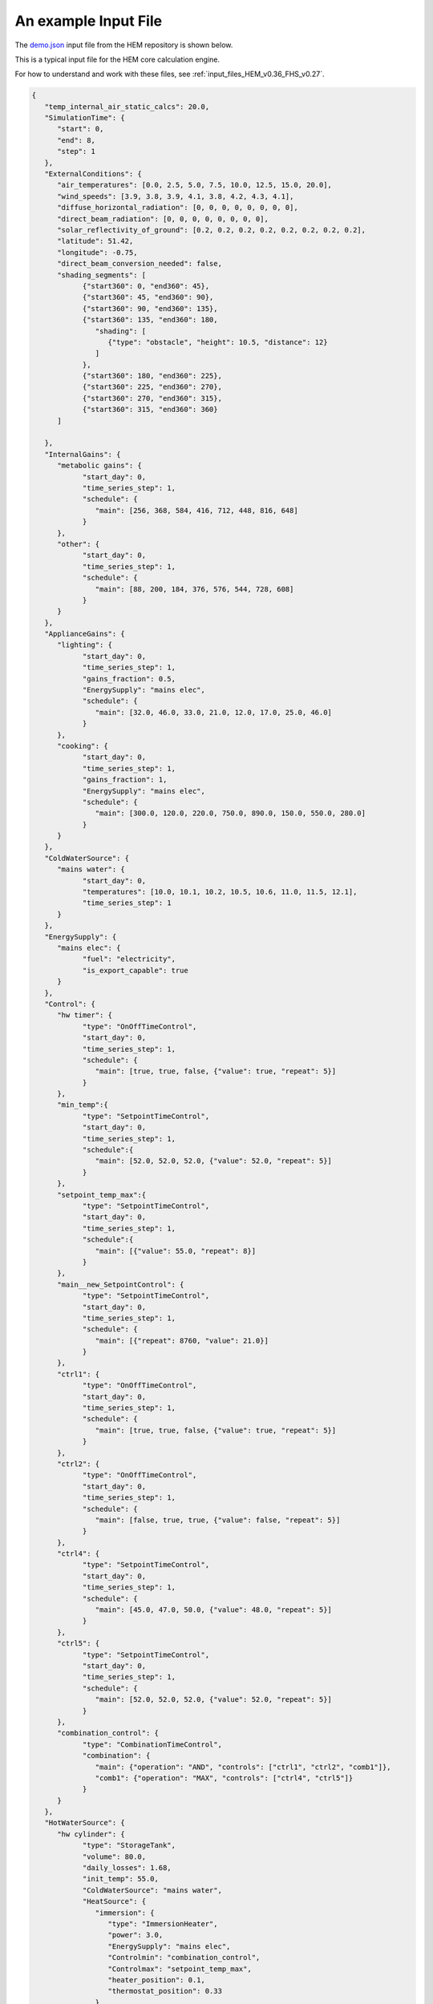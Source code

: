 .. _input_file_example_HEM_v0.36_FHS_v0.27:

An example Input File
=====================


The `demo.json <https://dev.azure.com/Sustenic/Home%20Energy%20Model%20Reference/_git/Home%20Energy%20Model?version=GTHEM_v0.36_FHS_v0.27&path=/test/demo_files/core/demo.json>`__ input file from the HEM repository is shown below. 

This is a typical input file for the HEM core calculation engine.

For how to understand and work with these files, see :ref:`input_files_HEM_v0.36_FHS_v0.27`.

.. code-block:: json

   {
      "temp_internal_air_static_calcs": 20.0,
      "SimulationTime": {
         "start": 0,
         "end": 8,
         "step": 1
      },
      "ExternalConditions": {
         "air_temperatures": [0.0, 2.5, 5.0, 7.5, 10.0, 12.5, 15.0, 20.0],
         "wind_speeds": [3.9, 3.8, 3.9, 4.1, 3.8, 4.2, 4.3, 4.1],
         "diffuse_horizontal_radiation": [0, 0, 0, 0, 0, 0, 0, 0],
         "direct_beam_radiation": [0, 0, 0, 0, 0, 0, 0, 0],
         "solar_reflectivity_of_ground": [0.2, 0.2, 0.2, 0.2, 0.2, 0.2, 0.2, 0.2],
         "latitude": 51.42,
         "longitude": -0.75,
         "direct_beam_conversion_needed": false,
         "shading_segments": [
               {"start360": 0, "end360": 45},
               {"start360": 45, "end360": 90},
               {"start360": 90, "end360": 135},
               {"start360": 135, "end360": 180,
                  "shading": [
                     {"type": "obstacle", "height": 10.5, "distance": 12}
                  ]
               },
               {"start360": 180, "end360": 225},
               {"start360": 225, "end360": 270},
               {"start360": 270, "end360": 315},
               {"start360": 315, "end360": 360}
         ]

      },
      "InternalGains": {
         "metabolic gains": {
               "start_day": 0,
               "time_series_step": 1,
               "schedule": {
                  "main": [256, 368, 584, 416, 712, 448, 816, 648]
               }
         },
         "other": {
               "start_day": 0,
               "time_series_step": 1,
               "schedule": {
                  "main": [88, 200, 184, 376, 576, 544, 728, 608]
               }
         }
      },
      "ApplianceGains": {
         "lighting": {
               "start_day": 0,
               "time_series_step": 1,
               "gains_fraction": 0.5,
               "EnergySupply": "mains elec",
               "schedule": {
                  "main": [32.0, 46.0, 33.0, 21.0, 12.0, 17.0, 25.0, 46.0]
               }
         },
         "cooking": {
               "start_day": 0,
               "time_series_step": 1,
               "gains_fraction": 1,
               "EnergySupply": "mains elec",
               "schedule": {
                  "main": [300.0, 120.0, 220.0, 750.0, 890.0, 150.0, 550.0, 280.0]
               }
         }
      },
      "ColdWaterSource": {
         "mains water": {
               "start_day": 0,
               "temperatures": [10.0, 10.1, 10.2, 10.5, 10.6, 11.0, 11.5, 12.1],
               "time_series_step": 1
         }
      },
      "EnergySupply": {
         "mains elec": {
               "fuel": "electricity",
               "is_export_capable": true
         }
      },
      "Control": {
         "hw timer": {
               "type": "OnOffTimeControl",
               "start_day": 0,
               "time_series_step": 1,
               "schedule": {
                  "main": [true, true, false, {"value": true, "repeat": 5}]
               }
         },
         "min_temp":{
               "type": "SetpointTimeControl",
               "start_day": 0,
               "time_series_step": 1,
               "schedule":{
                  "main": [52.0, 52.0, 52.0, {"value": 52.0, "repeat": 5}]
               }
         },
         "setpoint_temp_max":{
               "type": "SetpointTimeControl",
               "start_day": 0,
               "time_series_step": 1,
               "schedule":{
                  "main": [{"value": 55.0, "repeat": 8}]
               }
         },
         "main__new_SetpointControl": {
               "type": "SetpointTimeControl",
               "start_day": 0,
               "time_series_step": 1,
               "schedule": {
                  "main": [{"repeat": 8760, "value": 21.0}]
               }
         },
         "ctrl1": {
               "type": "OnOffTimeControl",
               "start_day": 0,
               "time_series_step": 1,
               "schedule": {
                  "main": [true, true, false, {"value": true, "repeat": 5}]
               }
         },
         "ctrl2": {
               "type": "OnOffTimeControl",
               "start_day": 0,
               "time_series_step": 1,
               "schedule": {
                  "main": [false, true, true, {"value": false, "repeat": 5}]
               }
         },
         "ctrl4": {
               "type": "SetpointTimeControl",
               "start_day": 0,
               "time_series_step": 1,
               "schedule": {
                  "main": [45.0, 47.0, 50.0, {"value": 48.0, "repeat": 5}]
               }
         },
         "ctrl5": {
               "type": "SetpointTimeControl",
               "start_day": 0,
               "time_series_step": 1,
               "schedule": {
                  "main": [52.0, 52.0, 52.0, {"value": 52.0, "repeat": 5}]
               }
         },
         "combination_control": {
               "type": "CombinationTimeControl",
               "combination": {
                  "main": {"operation": "AND", "controls": ["ctrl1", "ctrl2", "comb1"]},
                  "comb1": {"operation": "MAX", "controls": ["ctrl4", "ctrl5"]}
               }
         }
      },
      "HotWaterSource": {
         "hw cylinder": {
               "type": "StorageTank",
               "volume": 80.0,
               "daily_losses": 1.68,
               "init_temp": 55.0,
               "ColdWaterSource": "mains water",
               "HeatSource": {
                  "immersion": {
                     "type": "ImmersionHeater",
                     "power": 3.0,
                     "EnergySupply": "mains elec",
                     "Controlmin": "combination_control",
                     "Controlmax": "setpoint_temp_max",
                     "heater_position": 0.1,
                     "thermostat_position": 0.33
                  }
               }
         }
      },
      "HotWaterDemand": {
         "Shower": {
               "mixer": {
                  "type": "MixerShower",
                  "flowrate": 8.0,
                  "ColdWaterSource": "mains water"
               },
               "IES": {
                  "type": "InstantElecShower",
                  "rated_power": 9.0,
                  "ColdWaterSource": "mains water",
                  "EnergySupply": "mains elec"
               }
         },
         "Bath": {
               "medium": {
                  "size": 100,
                  "ColdWaterSource": "mains water",
                  "flowrate": 8.0
               }
         },
         "Other": {
               "other": {
                  "flowrate": 8.0,
                  "ColdWaterSource": "mains water"
               }
         },
         "Distribution": [
               {
                  "location": "internal",
                  "internal_diameter_mm": 25,
                  "length": 8.0
               },
               {
                  "location": "internal",
                  "internal_diameter_mm": 25,
                  "length": 8.0
               },
               {
                  "location": "external",
                  "internal_diameter_mm": 25,
                  "length": 8.0
               },
               {
                  "location": "external",
                  "internal_diameter_mm": 25,
                  "length": 8.0
               }
         ]
      },
      "Events": {
         "Shower": {
               "IES": [
                  {"start": 4.1, "duration": 6, "temperature": 41.0},
                  {"start": 6, "duration": 6, "temperature": 41.0}
               ],
               "mixer": [
                  {"start": 7, "duration": 6, "temperature": 41.0}
               ]
         },
         "Bath":{
               "medium": [
                  {"start": 6, "temperature": 41.0, "volume":73,"duration":9}
               ]
         },
         "Other": {
               "other": [
                  {"start": 7, "duration": 1, "temperature": 41.0}
               ]
         }
      },
      "SpaceHeatSystem": {
         "main": {
               "type": "InstantElecHeater",
               "rated_power": 6.0,
               "frac_convective": 0.4,
               "Control": "main__new_SetpointControl",
               "EnergySupply": "mains elec"
         }
      },


      "InfiltrationVentilation": {
         "cross_vent_possible": true,
         "shield_class": "Normal",
         "terrain_class": "OpenField",
         "ventilation_zone_base_height": 2.5,
         "altitude": 30,
         "Vents": {
               "vent1": {
                  "mid_height_air_flow_path": 1.5,
                  "area_cm2": 100,
                  "pressure_difference_ref": 20,
                  "orientation360": 180,
                  "pitch": 60
               }
         },
         "Leaks" : {
               "ventilation_zone_height" : 6,
               "test_pressure": 50,
               "test_result": 1.2,
               "env_area":220
         }
      },
      "Zone": {
         "zone 1": {
               "SpaceHeatSystem": "main",
               "area": 80.0,
               "volume": 250.0,
               "temp_setpnt_init": 21.0,
               "BuildingElement": {
                  "roof 0": {
                     "type": "BuildingElementOpaque",
                     "is_unheated_pitched_roof": true,
                     "solar_absorption_coeff": 0.6,
                     "thermal_resistance_construction": 0.7,
                     "areal_heat_capacity": 19000,
                     "mass_distribution_class": "IE",
                     "pitch": 45,
                     "orientation360": 90,
                     "base_height": 2.5,
                     "height": 2.5,
                     "width": 10,
                     "area": 20.0
                  },
                  "wall 0": {
                     "type": "BuildingElementOpaque",
                     "solar_absorption_coeff": 0.6,
                     "thermal_resistance_construction": 0.7,
                     "areal_heat_capacity": 19000,
                     "mass_distribution_class": "IE",
                     "pitch": 90,
                     "orientation360": 90,
                     "base_height": 0,
                     "height": 2.5,
                     "width": 10,
                     "area": 20.0
                  },
                  "wall 1":{
                     "type": "BuildingElementOpaque",
                     "solar_absorption_coeff": 0.61,
                     "thermal_resistance_construction": 0.71,
                     "areal_heat_capacity": 19100,
                     "mass_distribution_class": "M",
                     "pitch": 90,
                     "orientation360": 270,
                     "base_height": 0,
                     "height": 2.5,
                     "width": 10,
                     "area": 25.0
                  },
                  "wall 2": {
                     "type": "BuildingElementOpaque",
                     "solar_absorption_coeff": 0.62,
                     "thermal_resistance_construction": 0.72,
                     "areal_heat_capacity": 19200,
                     "mass_distribution_class": "E",
                     "pitch": 90,
                     "orientation360": 0,
                     "base_height": 0,
                     "height": 2.5,
                     "width": 8,
                     "area": 20.0
                  },
                  "wall 3":{
                     "type": "BuildingElementOpaque",
                     "solar_absorption_coeff": 0.63,
                     "thermal_resistance_construction": 0.73,
                     "areal_heat_capacity": 19300,
                     "mass_distribution_class": "I",
                     "pitch": 90,
                     "orientation360": 180,
                     "base_height": 0,
                     "height": 2.5,
                     "width": 6,
                     "area": 15.0
                  },
                  "window 0":{
                     "type": "BuildingElementTransparent",
                     "thermal_resistance_construction": 0.4,
                     "pitch": 90,
                     "orientation360": 90,
                     "g_value": 0.75,
                     "frame_area_fraction": 0.25,
                     "base_height": 1,
                     "height": 1.25,
                     "width": 4,
                     "free_area_height": 1.6,
                     "mid_height": 1.5,
                     "max_window_open_area": 3,
                     "window_part_list": [
                           {
                           "mid_height_air_flow_path":1.5
                           }
                     ],
                     "shading": [
                           {"type": "overhang", "depth": 0.5, "distance": 0.5},
                           {"type": "sidefinleft", "depth": 0.25, "distance": 0.1},
                           {"type": "sidefinright", "depth":0.25, "distance":0.1}
                     ]
                  },
                  "ground":{
                     "type": "BuildingElementGround",
                     "total_area": 80.0,
                     "area": 80.0,
                     "pitch": 180.0,
                     "u_value": 0.12,
                     "thermal_resistance_floor_construction": 0.2,
                     "areal_heat_capacity": 19300,
                     "mass_distribution_class": "D",
                     "floor_type": "Slab_no_edge_insulation",
                     "thickness_walls": 0.2,
                     "perimeter": 16.0,
                     "psi_wall_floor_junc": 0.5
                     },
                  "wall 4":{
                     "type": "BuildingElementAdjacentConditionedSpace",
                     "area": 20.0,
                     "pitch": 0.0,
                     "thermal_resistance_construction": 0.74,
                     "areal_heat_capacity": 19400,
                     "mass_distribution_class": "I"
                  },
                  "wall 5": {
                     "type": "BuildingElementAdjacentUnconditionedSpace_Simple",
                     "area": 20.0,
                     "pitch": 0.0,
                     "thermal_resistance_construction": 0.74,
                     "thermal_resistance_unconditioned_space": 0.7,
                     "areal_heat_capacity": 19400,
                     "mass_distribution_class": "M"
                  }
               },
               "ThermalBridging": {
                  "TB1": {
                     "type": "ThermalBridgeLinear",
                     "linear_thermal_transmittance": 1.0,
                     "length": 3.0
                  },
                  "TB2": {
                     "type": "ThermalBridgeLinear",
                     "linear_thermal_transmittance": 0.1,
                     "length": 2.0
                  },
                  "TB3": {
                     "type": "ThermalBridgePoint",
                     "heat_transfer_coeff": 2.0
                  }
               }
         }
      }
   }




